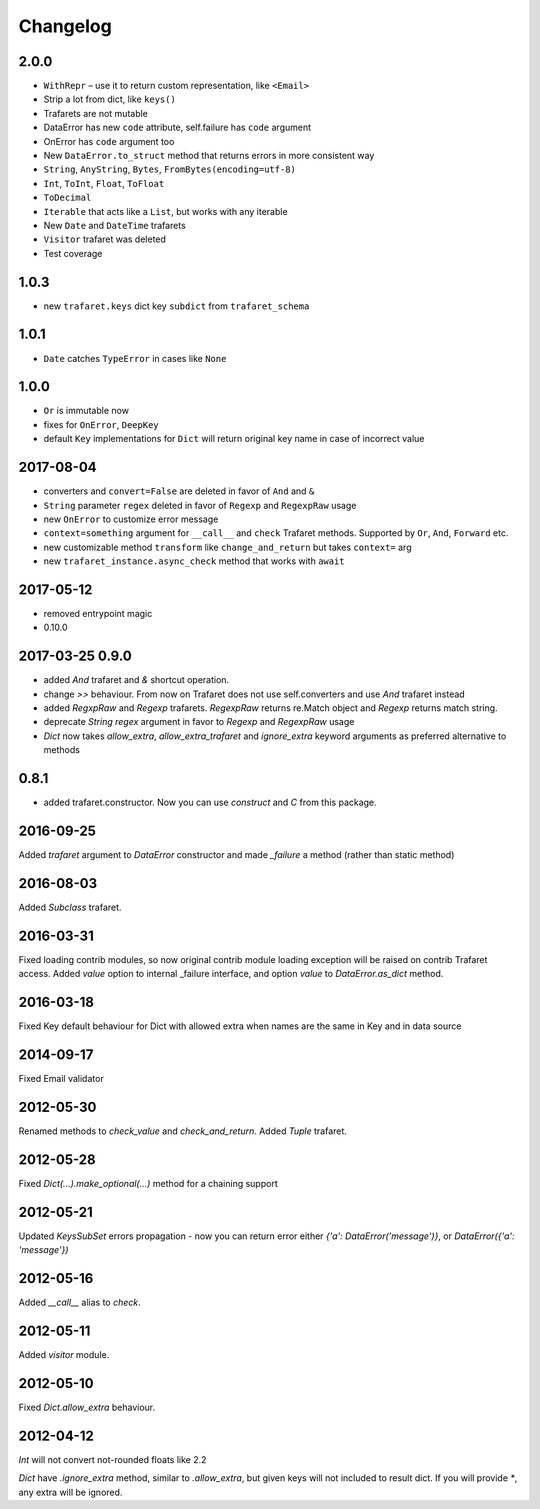 Changelog
=========

2.0.0
-----

- ``WithRepr`` – use it to return custom representation, like ``<Email>``
- Strip a lot from dict, like ``keys()``
- Trafarets are not mutable
- DataError has new ``code`` attribute, self.failure has ``code`` argument
- OnError has ``code`` argument too
- New ``DataError.to_struct`` method that returns errors in more consistent way
- ``String``, ``AnyString``, ``Bytes``, ``FromBytes(encoding=utf-8)``
- ``Int``, ``ToInt``, ``Float``, ``ToFloat``
- ``ToDecimal``
- ``Iterable`` that acts like a ``List``, but works with any iterable
- New ``Date`` and ``DateTime`` trafarets
- ``Visitor`` trafaret was deleted
- Test coverage


1.0.3
-----
- new ``trafaret.keys`` dict key ``subdict`` from ``trafaret_schema``

1.0.1
-----
- ``Date`` catches ``TypeError`` in cases like ``None``


1.0.0
-----
- ``Or`` is immutable now
- fixes for ``OnError``, ``DeepKey``
- default ``Key`` implementations for ``Dict`` will return original key name
  in case of incorrect value


2017-08-04
----------

- converters and ``convert=False`` are deleted in favor of ``And`` and ``&``
- ``String`` parameter ``regex`` deleted in favor of ``Regexp`` and ``RegexpRaw`` usage
- new ``OnError`` to customize error message
- ``context=something`` argument for ``__call__`` and ``check`` Trafaret methods.
  Supported by ``Or``, ``And``, ``Forward`` etc.
- new customizable method ``transform`` like ``change_and_return`` but takes ``context=`` arg
- new ``trafaret_instance.async_check`` method that works with ``await``


2017-05-12
----------

- removed entrypoint magic
- 0.10.0


2017-03-25 0.9.0
----------------

- added `And` trafaret and `&` shortcut operation.
- change `>>` behaviour. From now on Trafaret does not use self.converters and use `And` trafaret instead
- added `RegxpRaw` and `Regexp` trafarets. `RegexpRaw` returns re.Match object and `Regexp` returns match string.
- deprecate `String` `regex` argument in favor to `Regexp` and `RegexpRaw` usage
- `Dict` now takes `allow_extra`, `allow_extra_trafaret` and `ignore_extra` keyword arguments as preferred alternative to methods


0.8.1
-----

- added trafaret.constructor. Now you can use `construct` and `C` from this package.


2016-09-25
----------

Added `trafaret` argument to `DataError` constructor and made `_failure`
a method (rather than static method)


2016-08-03
----------

Added `Subclass` trafaret.


2016-03-31
----------

Fixed loading contrib modules, so now original contrib module loading exception will be raised on contrib Trafaret access.
Added `value` option to internal _failure interface, and option `value` to `DataError.as_dict` method.


2016-03-18
----------

Fixed Key default behaviour for Dict with allowed extra when names are the
same in Key and in data source


2014-09-17
----------

Fixed Email validator


2012-05-30
----------

Renamed methods to `check_value` and `check_and_return`.
Added `Tuple` trafaret.


2012-05-28
----------

Fixed `Dict(...).make_optional(...)` method for a chaining support


2012-05-21
----------

Updated `KeysSubSet` errors propagation - now you can return error either
`{'a': DataError('message')}`, or `DataError({'a': 'message'})`


2012-05-16
----------

Added `__call__` alias to `check`.


2012-05-11
----------

Added `visitor` module.


2012-05-10
----------

Fixed `Dict.allow_extra` behaviour.


2012-04-12
----------

`Int` will not convert not-rounded floats like 2.2

`Dict` have `.ignore_extra` method, similar to `.allow_extra`, but given keys
will not included to result dict. If you will provide `*`, any extra will be ignored.
